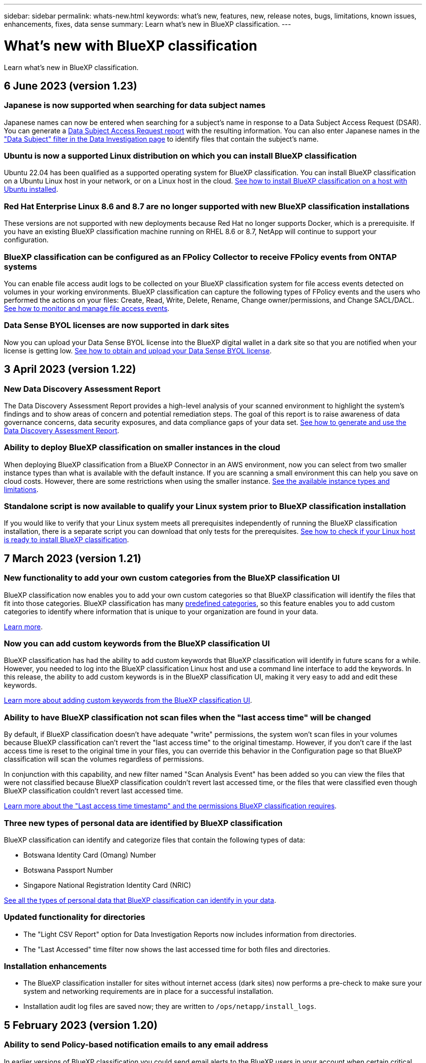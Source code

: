 ---
sidebar: sidebar
permalink: whats-new.html
keywords: what's new, features, new, release notes, bugs, limitations, known issues, enhancements, fixes, data sense
summary: Learn what's new in BlueXP classification.
---

= What's new with BlueXP classification
:hardbreaks:
:nofooter:
:icons: font
:linkattrs:
:imagesdir: ./media/

[.lead]
Learn what's new in BlueXP classification.

// tag::whats-new[]
== 6 June 2023 (version 1.23)

=== Japanese is now supported when searching for data subject names

Japanese names can now be entered when searching for a subject's name in response to a Data Subject Access Request (DSAR). You can generate a https://docs.netapp.com/us-en/bluexp-classification/task-generating-compliance-reports.html#what-is-a-data-subject-access-request[Data Subject Access Request report] with the resulting information. You can also enter Japanese names in the https://docs.netapp.com/us-en/bluexp-classification/task-investigate-data.html#filter-data-by-sensitivity-and-content["Data Subject" filter in the Data Investigation page] to identify files that contain the subject's name.

=== Ubuntu is now a supported Linux distribution on which you can install BlueXP classification

Ubuntu 22.04 has been qualified as a supported operating system for BlueXP classification. You can install BlueXP classification on a Ubuntu Linux host in your network, or on a Linux host in the cloud. https://docs.netapp.com/us-en/bluexp-classification/task-deploy-compliance-onprem.html[See how to install BlueXP classification on a host with Ubuntu installed].

=== Red Hat Enterprise Linux 8.6 and 8.7 are no longer supported with new BlueXP classification installations

These versions are not supported with new deployments because Red Hat no longer supports Docker, which is a prerequisite. If you have an existing BlueXP classification machine running on RHEL 8.6 or 8.7, NetApp will continue to support your configuration.

=== BlueXP classification can be configured as an FPolicy Collector to receive FPolicy events from ONTAP systems

You can enable file access audit logs to be collected on your BlueXP classification system for file access events detected on volumes in your working environments. BlueXP classification can capture the following types of FPolicy events and the users who performed the actions on your files: Create, Read, Write, Delete, Rename, Change owner/permissions, and Change SACL/DACL. https://docs.netapp.com/us-en/bluexp-classification/task-manage-file-access-events.html[See how to monitor and manage file access events].

=== Data Sense BYOL licenses are now supported in dark sites

Now you can upload your Data Sense BYOL license into the BlueXP digital wallet in a dark site so that you are notified when your license is getting low. https://docs.netapp.com/us-en/bluexp-classification/task-licensing-datasense.html#obtain-your-bluexp-classification-license-file[See how to obtain and upload your Data Sense BYOL license].
//
//=== Five new types of personal data are identified by BlueXP classification
//
//BlueXP classification can identify and categorize files that contain the following types of data:
//
//* German ID (Personalausweisnummer)
//* German Internal ID for Bank Transfers
//* German Matriculation Number (Matrikelnummer)
//* German Social Security Number (Sozialversicherungsnummer)
//* German Telephone Number
//
//https://docs.netapp.com/us-en/bluexp-classification/reference-private-data-categories.html#types-of-personal-data[See all the types of personal data that BlueXP classification can identify in your data].

== 3 April 2023 (version 1.22)

=== New Data Discovery Assessment Report

The Data Discovery Assessment Report provides a high-level analysis of your scanned environment to highlight the system's findings and to show areas of concern and potential remediation steps. The goal of this report is to raise awareness of data governance concerns, data security exposures, and data compliance gaps of your data set. https://docs.netapp.com/us-en/bluexp-classification/task-controlling-governance-data.html#data-discovery-assessment-report[See how to generate and use the Data Discovery Assessment Report].

=== Ability to deploy BlueXP classification on smaller instances in the cloud

When deploying BlueXP classification from a BlueXP Connector in an AWS environment, now you can select from two smaller instance types than what is available with the default instance. If you are scanning a small environment this can help you save on cloud costs. However, there are some restrictions when using the smaller instance. https://docs.netapp.com/us-en/bluexp-classification/concept-cloud-compliance.html#using-a-smaller-instance-type[See the available instance types and limitations].

=== Standalone script is now available to qualify your Linux system prior to BlueXP classification installation

If you would like to verify that your Linux system meets all prerequisites independently of running the BlueXP classification installation, there is a separate script you can download that only tests for the prerequisites. https://docs.netapp.com/us-en/bluexp-classification/task-test-linux-system.html[See how to check if your Linux host is ready to install BlueXP classification].

== 7 March 2023 (version 1.21)

=== New functionality to add your own custom categories from the BlueXP classification UI

BlueXP classification now enables you to add your own custom categories so that BlueXP classification will identify the files that fit into those categories. BlueXP classification has many https://docs.netapp.com/us-en/bluexp-classification/reference-private-data-categories.html#types-of-categories[predefined categories], so this feature enables you to add custom categories to identify where information that is unique to your organization are found in your data.

https://docs.netapp.com/us-en/bluexp-classification/task-managing-data-fusion.html#add-custom-categories[Learn more^].

=== Now you can add custom keywords from the BlueXP classification UI

BlueXP classification has had the ability to add custom keywords that BlueXP classification will identify in future scans for a while. However, you needed to log into the BlueXP classification Linux host and use a command line interface to add the keywords. In this release, the ability to add custom keywords is in the BlueXP classification UI, making it very easy to add and edit these keywords.

https://docs.netapp.com/us-en/bluexp-classification/task-managing-data-fusion.html#add-custom-keywords-from-a-list-of-words[Learn more about adding custom keywords from the BlueXP classification UI^].

=== Ability to have BlueXP classification *not* scan files when the "last access time" will be changed

By default, if BlueXP classification doesn't have adequate "write" permissions, the system won't scan files in your volumes because BlueXP classification can't revert the "last access time" to the original timestamp. However, if you don't care if the last access time is reset to the original time in your files, you can override this behavior in the Configuration page so that BlueXP classification will scan the volumes regardless of permissions.

In conjunction with this capability, and new filter named "Scan Analysis Event" has been added so you can view the files that were not classified because BlueXP classification couldn't revert last accessed time, or the files that were classified even though BlueXP classification couldn't revert last accessed time.

https://docs.netapp.com/us-en/bluexp-classification/reference-collected-metadata.html#last-access-time-timestamp[Learn more about the "Last access time timestamp" and the permissions BlueXP classification requires].

=== Three new types of personal data are identified by BlueXP classification

BlueXP classification can identify and categorize files that contain the following types of data:

* Botswana Identity Card (Omang) Number
* Botswana Passport Number
* Singapore National Registration Identity Card (NRIC)

https://docs.netapp.com/us-en/bluexp-classification/reference-private-data-categories.html#types-of-personal-data[See all the types of personal data that BlueXP classification can identify in your data].

=== Updated functionality for directories

* The "Light CSV Report" option for Data Investigation Reports now includes information from directories.
* The "Last Accessed" time filter now shows the last accessed time for both files and directories.

=== Installation enhancements

//* BlueXP classification can be installed on Linux hosts that are running CentOS Stream 8.
* The BlueXP classification installer for sites without internet access (dark sites) now performs a pre-check to make sure your system and networking requirements are in place for a successful installation.
* Installation audit log files are saved now; they are written to `/ops/netapp/install_logs`.

== 5 February 2023 (version 1.20)

=== Ability to send Policy-based notification emails to any email address

In earlier versions of BlueXP classification you could send email alerts to the BlueXP users in your account when certain critical Policies return results. This feature enables you to get notifications to protect your data when you're not online. Now you can also send email alerts from Policies to any other users - up to 20 email addresses - who are not in your BlueXP account. 

https://docs.netapp.com/us-en/bluexp-classification/task-using-policies.html#sending-email-alerts-when-non-compliant-data-is-found[Learn more about sending email alerts based on Policy results].

=== Now you can add personal patterns from the BlueXP classification UI

BlueXP classification has had the ability to add custom "personal data" that BlueXP classification will identify in future scans for a while. However, you needed to log into the BlueXP classification Linux host and use a command line to add the custom patterns. In this release, the ability to add personal patterns using a regex is in the BlueXP classification UI, making it very easy to add and edit these custom patterns.

https://docs.netapp.com/us-en/bluexp-classification/task-managing-data-fusion.html#add-custom-personal-data-identifiers-using-a-regex[Learn more about adding custom patterns from the BlueXP classification UI^].

=== Ability to move 15 million files using BlueXP classification

In the past you could have BlueXP classification move a maximum of 100,000 source files to any NFS share. Now you can move up to 15 million files at a time. https://docs.netapp.com/us-en/bluexp-classification/task-managing-highlights.html#moving-source-files-to-an-nfs-share[Learn more about moving source files using BlueXP classification].

=== Ability to see the number of users who have access to SharePoint Online files

The filter "Number of users with access" now supports files stored in SharePoint Online repositories. In the past only files on CIFS shares were supported. Note that SharePoint groups that are not active directory based will not be counted in this filter at this time.

=== New "Partial Success" status has been added to the Action Status panel

The new "Partial Success" status indicates that a BlueXP classification action is finished and some items failed and some items succeeded, for example, when you are moving or deleting 100 files. Additionally, the "Finished" status has been renamed to "Success". In the past, the "Finished" status might list actions that succeeded and that failed. Now the "Success" status means that all actions succeeded on all items. https://docs.netapp.com/us-en/bluexp-classification/task-view-compliance-actions.html[See how to view the Actions Status panel].
// end::whats-new[]

== 9 January 2023 (version 1.19)

=== Ability to view a chart of files that contain sensitive data and that are overly permissive

The Governance dashboard has added a new _Sensitive Data and Wide Permissions_ area that provides a heatmap of files that contain sensitive data (including both sensitive and sensitive personal data) and that are overly permissive. This can help you to see where you may have some risks with sensitive data. https://docs.netapp.com/us-en/bluexp-classification/task-controlling-governance-data.html#data-listed-by-sensitivity-and-wide-permissions[Learn more].

=== Three new filters are available in the Data Investigation page

New filters are available to refine the results that display in the Data Investigation page:

* The "Number of users with access" filter shows which files and folders are open to a certain number of users. You can choose a number range to refine the results - for example, to see which files are accessible by 51-100 users.
* The "Created Time", "Discovered Time", "Last Modified", and "Last Accessed" filters now allow you to create a custom date range instead of just selecting a pre-defined range of days. For example, you can look for files with a "Created Time" "older than 6 months", or with a "Last Modified" date within the "last 10 days".
* The "File Path" filter now enables you to specify paths that you want to exclude from the filtered query results. If you enter paths to both include and exclude certain data, BlueXP classification finds all files in the included paths first, then it removes files from excluded paths, and then it displays the results.

https://docs.netapp.com/us-en/bluexp-classification/task-investigate-data.html#filtering-data-in-the-data-investigation-page[See the list of all the filters you can use to investigate your data].

=== BlueXP classification can identify the Japanese Individual Number

BlueXP classification can identify and categorize files that contain the Japanese Individual Number (also known as My Number). This includes both the Personal and Corporate My Number. https://docs.netapp.com/us-en/bluexp-classification/reference-private-data-categories.html#types-of-personal-data[See all the types of personal data that BlueXP classification can identify in your data].

== 11 December 2022 (version 1.18)

=== On-premises installation enhancements

The following enhancements have been added for the on-prem Data Sense installation:

* Some additional prerequisites are now checked before the installation will start on an on-premises host. This helps to make sure your host system is 100% ready to have Data Sense software installed:
** test for sufficient space on `/var/lib/docker`, `/tmp`, and `/opt`
** test for the relevant permissions on all required folders
* In the Configuration page, the Working Environments section now displays the _Working Environment ID_ and the _Scanner Group_ name. You'll need to know the Working Environment ID if you plan to use multiple Data Sense hosts to provide additional processing power to scan your data sources.
* Also in the Configuration page, a new section shows the Scanner Groups you have set up, and the scanner nodes that are in each group.

https://docs.netapp.com/us-en/bluexp-classification/task-deploy-compliance-onprem.html[Learn more about installing Data Sense on a single host server and on multiple hosts]. 

== 13 November 2022 (version 1.17)

=== Support for scanning SharePoint On-Premises accounts

Data Sense now can scan both SharePoint Online accounts and SharePoint On-Premises accounts (SharePoint Server). If you need to install SharePoint on your own servers, or in sites without internet access, now you can have Data Sense scan the user files in those accounts. https://docs.netapp.com/us-en/bluexp-classification/task-scanning-sharepoint.html#adding-a-sharepoint-on-premise-account[Learn more^].

=== Ability to rescan multiple directories (folders or shares) 

Now you can rescan multiple directories (folders or shares) immediately so that changes are reflected in the system. This allows you to prioritize rescanning of certain data before other data. https://docs.netapp.com/us-en/bluexp-classification/task-managing-repo-scanning.html#rescanning-data-for-an-existing-repository[See how to rescan a directory^].

=== Ability to add additional on-premises "scanner" nodes to scan specific data sources

If you have installed Data Sense in an on-premises location, and you find that you need more scanning processing power to scan certain data sources, you can add more "scanner" nodes and assign them to scan those data sources. You can add the scanner nodes immediately after installing the manager node, or you can add a scanner node later.

If necessary, the scanner nodes can be installed on host systems that are physically closer to the data sources that you are scanning. The closer the scanner node is to the data, the better, because it reduces network latency as much as possible while scanning data. https://docs.netapp.com/us-en/bluexp-classification/task-deploy-compliance-onprem.html#add-scanner-nodes-to-an-existing-deployment[See how to install scanner nodes to scan additional data sources^].

=== On-premises installers now perform a pre-check before starting the installation

When installing Data Sense on a Linux system, the installer checks whether the system meets all the necessary requirements (CPU, RAM, capacity, networking, etc.) before starting the actual installation. This helps catch issues *before* you spend time on the installation.

== 6 September 2022 (version 1.16)

=== Ability to rescan a repository immediately to reflect changes in files

If you need to rescan a particular repository immediately so that changes are reflected in the system, you can select the repository and rescan it. This allows you to prioritize rescanning of certain data before other data. https://docs.netapp.com/us-en/bluexp-classification/task-managing-repo-scanning.html#rescanning-data-for-an-existing-repository[See how to rescan a directory^].

=== New filter for the status of Data Sense scanning in the Data Investigation page

The “Analysis Status” filter enables you to list the files that are in a specific stage of Data Sense scanning. You can select an option to show the list of files that are *Pending First Scan*, *Completed* being scanned, *Pending Rescan*, or that have *Failed* to be scanned.

https://docs.netapp.com/us-en/bluexp-classification/task-controlling-private-data.html#filtering-data-in-the-data-investigation-page[See the list of all the filters you can use to investigate your data^].

=== Data Subjects are now considered part of "personal data" found in scans

Data Sense now recognizes Data Subjects as part of the Personal Results that appear in the Compliance Dashboard. Additionally, when performing a search in the Investigation page, you can select "Data Subjects" under "Personal Data" to view only files that contain data subjects.

=== Data Sense breadcrumb files are now considered part of "Categories" found in scans

Data Sense now recognizes breadcrumb files as part of the Categories that appear in the Compliance Dashboard. These are files Data Sense creates when moving files from the source location to an NFS share. https://docs.netapp.com/us-en/bluexp-classification/task-managing-highlights.html#moving-source-files-to-an-nfs-share[Learn more about how breadcrumb files are created^].

Additionally, when performing a search in the Investigation page, you can select "Data Sense Breadcrumbs" under "Category" to view only Data Sense breadcrumb files.

== 7 August 2022 (version 1.15)

=== Five new types of personal data from New Zealand are identified by Data Sense

Data Sense can identify and categorize files that contain the following types of data:

* New Zealand Bank Account Number
* New Zealand Driver's License Number
* New Zealand IRD Number (Tax ID)
* New Zealand NHI (National Health Index) Number
* New Zealand Passport Number

link:reference-private-data-categories.html#types-of-personal-data[See all the types of personal data that Data Sense can identify in your data].

=== Ability to add a breadcrumb file to indicate why a file was moved

When you use the Data Sense feature to move source files to an NFS share, now you can leave a breadcrumb file in the location of the moved file. A breadcrumb file helps your users understand why a file was moved from its original location. For each moved file, the system creates a breadcrumb file in the source location named `<filename>-breadcrumb-<date>.txt` to show the location where the file was moved and the user who moved the file. https://docs.netapp.com/us-en/bluexp-classification/task-managing-highlights.html#moving-source-files-to-an-nfs-share[Learn more^].

=== Personal data and Sensitive Personal data found in your Directories are shown in Investigation results

The Data Investigation page now shows results for Personal data and Sensitive Personal data found within your directories (folders and shares). https://docs.netapp.com/us-en/bluexp-classification/task-controlling-private-data.html#viewing-files-that-contain-personal-data[See an example here^].

=== View the status of how many volumes, buckets, etc. have been successfully classified

When viewing the individual repositories that Data Sense is scanning (volumes, buckets, etc.), now you can see how many have been "Mapped", and how many have been "Classified". Classification takes longer as the full AI identification is being performed on all data. https://docs.netapp.com/us-en/bluexp-classification/task-managing-repo-scanning.html#viewing-the-scan-status-for-your-repositories[See how to view this information^].

=== Now you can add custom patterns that Data Sense will identify in your data

There are two ways that you can add custom "personal data" that Data Sense will identify in future scans. This allows you to see the full picture about where potentially sensitive data resides in all your organizations' files.

* You can add custom keywords from a text file.
* You can add a personal pattern using a regular expression (regex).

These keywords and patterns are added to the existing predefined patterns that Data Sense already uses, and the results will be visible under the Personal patterns section. https://docs.netapp.com/us-en/bluexp-classification/task-managing-data-fusion.html[Learn more^].

== 6 July 2022 (version 1.14)

=== Now you can view the users and groups who have access to your directories

In the past you could view the types of open permissions granted on individual files. Now you can view a list of all users or groups who have access to directories (folders and file shares), and the types of permissions they have. https://docs.netapp.com/us-en/bluexp-classification/task-controlling-private-data.html#viewing-permissions-for-files-and-directories[See how to view the users and groups that have access to your folders and file shares].

=== You can "pause" scanning a repository to temporarily stop scanning certain content

Pausing scanning means that Data Sense won't perform future scanning on any additions or changes to a volume or bucket, but that all the current results will still be available in the system. https://docs.netapp.com/us-en/bluexp-classification/task-managing-repo-scanning.html#pausing-and-resuming-scanning-for-a-repository[See how to pause and resume scanning].

=== US driver's license data from three additional states can be identified by Data Sense

Data Sense can identify and categorize files that contain driver's license data from Indiana, New York, and Texas. link:reference-private-data-categories.html#types-of-personal-data[See all the types of personal data that Data Sense can identify in your data].

=== Policies now return directories that match the search criteria

In the past when you created a custom Policy, the results showed the files that matched the search criteria. Now the results also show the directories (folders and file shares) that match the query. https://docs.netapp.com/us-en/bluexp-classification/task-org-private-data.html#creating-custom-policies[Learn more about creating policies].

=== Data Sense can move up to 100,000 files at a time now

If you plan to use Data Sense to move files from a scanned data source to an NFS share, the maximum number of files has been increased to 100,000 files. https://docs.netapp.com/us-en/bluexp-classification/task-managing-highlights.html#moving-source-files-to-an-nfs-share[See how to move files using Data Sense].

== 12 June 2022 (version 1.13.1)

=== Now you can download the results from the Data Investigation page as a .JSON report

After you have filtered the data in the Data Investigation page, now you can save the data as a report in a .JSON file that you can export to an NFS Share, in addition to saving the data to a .CSV file on your local system. Make sure Data Sense has the correct permissions for export access. https://docs.netapp.com/us-en/bluexp-classification/task-generating-compliance-reports.html#data-investigation-report[See how to create reports from the Data Investigation page].

=== Ability to uninstall Data Sense from the Data Sense UI

You can uninstall Data Sense to permanently remove the software from the host, and in the case of a cloud deployment, delete the virtual machine / instance on which Data Sense was deployed. Deleting the instance permanently deletes all the indexed information Data Sense has scanned. https://docs.netapp.com/us-en/bluexp-classification/task-uninstall-data-sense.html[See how].

=== Audit logging is now available to track the history of actions that Data Sense has performed

The audit log tracks the management activities that Data Sense has performed on files from all the working environments and data sources that Data Sense is scanning. The activities could be user generated (delete a file, create a policy, etc.) or policy generated (automatically add labels to files, automatically delete files, etc.).

https://docs.netapp.com/us-en/bluexp-classification/task-audit-data-sense-actions.html[See more details about the audit log].

=== New Filter for number of sensitive identifiers in the Data Investigation page

The “Number of identifiers” filter enables you to list the files that have a certain number of sensitive identifiers - including both personal data and sensitive personal data. You can select a range like 1-10 or 501-1000 to view only the files that contain that number of sensitive identifiers.

https://docs.netapp.com/us-en/bluexp-classification/task-controlling-private-data.html#filtering-data-in-the-data-investigation-page[See the list of all the filters you can use to investigate your data].

=== Now you can edit existing policies that you created

If you need to make a change to a custom policy that you created in the past, now you can edit the policy instead of creating a new policy. https://docs.netapp.com/us-en/bluexp-classification/task-org-private-data.html#editing-policies[See how to edit a policy].

== 11 May 2022 (version 1.12.1)

=== Support added for scanning data in Google Drive accounts

Now you can add your Google Drive accounts to Data Sense in order to scan the documents and files from those Google Drive accounts. https://docs.netapp.com/us-en/bluexp-classification/task-scanning-google-drive.html[See how to scan your Google Drive accounts].

Data Sense can identify Personal Identifiable Information (PII) within the following Google file types from the Google Docs suite -- Docs, Sheets, and Slides -- in addition to the https://docs.netapp.com/us-en/bluexp-classification/reference-private-data-categories.html#types-of-files[existing file types].

=== Directory level view added to the Data Investigation page

In addition to viewing and filtering data from all your files and databases, now you can view and filter data based on all the data within folders and shares in the Data Investigation page. Directories will be indexed for scanned CIFS and NFS shares, and for OneDrive, SharePoint, and Google Drive folders. So now you can view permissions and manage your data on the directory level. https://docs.netapp.com/us-en/bluexp-classification/task-controlling-private-data.html#filtering-data-in-the-data-investigation-page[See how to select the Directories view of your scanned data].

=== Expand groups to show the users/members that have permissions to access a file

As part the Data Sense permissions capabilities, now you can view the list of users and groups that have access to a file. Each group can be expanded to show the list of users in the group. https://docs.netapp.com/us-en/bluexp-classification/task-controlling-private-data.html#viewing-permissions-for-files[See how to view users and groups who have read and/or write permissions to your files].

=== Two new Filters have been added to the Data Investigation page

* The “Directory type” filter enables you to refine your data to see folders or shares only. The results will be shown in the new *Directories* tab.
* The "User / Group Permissions" filter enables you to list the files, folders, and shares that a specific user or a group has read and/or write permissions to. You can select multiple users and/or group names - or enter a partial name.

https://docs.netapp.com/us-en/bluexp-classification/task-controlling-private-data.html#filtering-data-in-the-data-investigation-page[See the list of all the filters you can use to investigate your data].

== 5 April 2022 (version 1.11.1)

=== Four new types of Australian personal data can be identified by Data Sense

Data Sense can identify and categorize files that contain the Australian TFN (Tax File Number), Australian Driver's License Number, Australian Medicare Number, and Australian Passport Number. link:reference-private-data-categories.html#types-of-personal-data[See all the types of personal data that Data Sense can identify in your data].

=== Global Active Directory server can be an LDAP server now

The global Active Directory server you integrate with Data Sense can be an LDAP Server now in addition to the previously supported DNS Server. link:task-add-active-directory-datasense.html[Go here for details].
